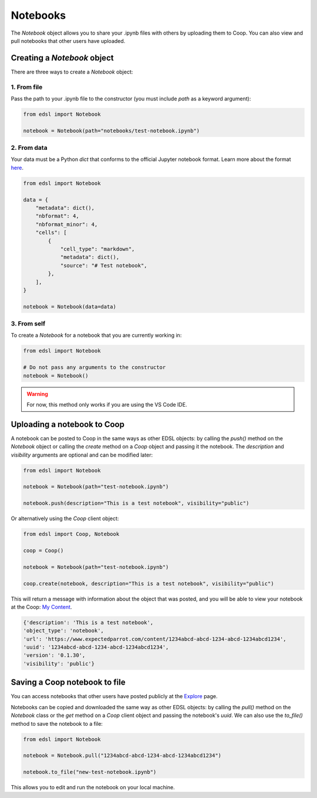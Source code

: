 .. _notebooks:

Notebooks
=========

The `Notebook` object allows you to share your .ipynb files with others by uploading them to Coop.
You can also view and pull notebooks that other users have uploaded.

Creating a `Notebook` object
----------------------------

There are three ways to create a `Notebook` object:

1. From file
^^^^^^^^^^^^
Pass the path to your .ipynb file to the constructor (you must include `path` as a keyword argument):

.. code-block:: python

    from edsl import Notebook

    notebook = Notebook(path="notebooks/test-notebook.ipynb")


2. From data
^^^^^^^^^^^^
Your data must be a Python `dict` that conforms to the official Jupyter notebook format. 
Learn more about the format `here <https://nbformat.readthedocs.io/en/latest/format_description.html>`_.

.. code-block:: python

    from edsl import Notebook

    data = {
        "metadata": dict(),
        "nbformat": 4,
        "nbformat_minor": 4,
        "cells": [
            {
                "cell_type": "markdown",
                "metadata": dict(),
                "source": "# Test notebook",
            },
        ],
    }

    notebook = Notebook(data=data)


3. From self
^^^^^^^^^^^^
To create a `Notebook` for a notebook that you are currently working in:

.. code-block:: python

    from edsl import Notebook

    # Do not pass any arguments to the constructor
    notebook = Notebook()


.. warning::
    For now, this method only works if you are using the VS Code IDE. 

    
Uploading a notebook to Coop
----------------------------

A notebook can be posted to Coop in the same ways as other EDSL objects: by calling the `push()` method on the `Notebook` object or calling the `create` method on a `Coop` object and passing it the notebook.
The `description` and `visibility` arguments are optional and can be modified later:

.. code-block:: python

    from edsl import Notebook

    notebook = Notebook(path="test-notebook.ipynb")

    notebook.push(description="This is a test notebook", visibility="public")


Or alternatively using the `Coop` client object:

.. code-block:: python

    from edsl import Coop, Notebook

    coop = Coop()

    notebook = Notebook(path="test-notebook.ipynb")

    coop.create(notebook, description="This is a test notebook", visibility="public")


This will return a message with information about the object that was posted, and you will be able to view your notebook at the Coop: `My Content  <https://www.expectedparrot.com/home/content/>`_.

.. code-block:: text

  {'description': 'This is a test notebook',
  'object_type': 'notebook',
  'url': 'https://www.expectedparrot.com/content/1234abcd-abcd-1234-abcd-1234abcd1234',
  'uuid': '1234abcd-abcd-1234-abcd-1234abcd1234',
  'version': '0.1.30',
  'visibility': 'public'}


Saving a Coop notebook to file
------------------------------

You can access notebooks that other users have posted publicly at the `Explore <https://www.expectedparrot.com/explore/explore/>`_ page.

Notebooks can be copied and downloaded the same way as other EDSL objects: by calling the `pull()` method on the `Notebook` class or the `get` method on a `Coop` client object and passing the notebook's `uuid`.
We can also use the `to_file()` method to save the notebook to a file:

.. code-block:: python

    from edsl import Notebook

    notebook = Notebook.pull("1234abcd-abcd-1234-abcd-1234abcd1234")

    notebook.to_file("new-test-notebook.ipynb")


This allows you to edit and run the notebook on your local machine.
